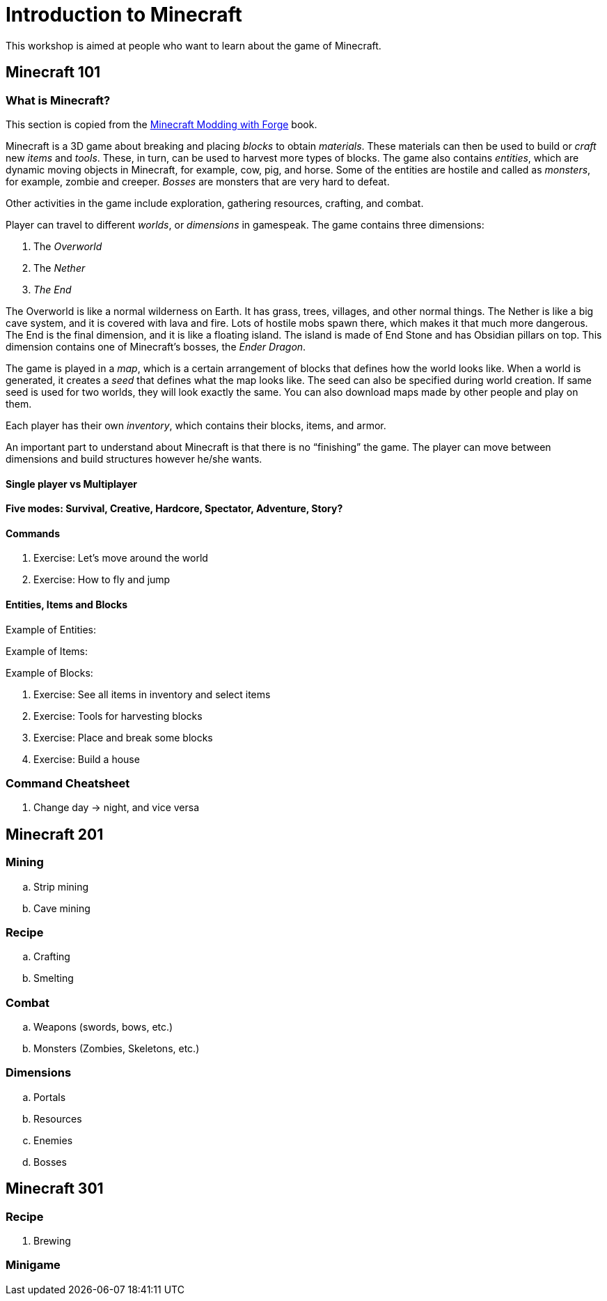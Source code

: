 = Introduction to Minecraft

This workshop is aimed at people who want to learn about the game of Minecraft.

== Minecraft 101

=== What is Minecraft?

This section is copied from the http://shop.oreilly.com/product/0636920036562.do[Minecraft Modding with Forge] book.

Minecraft is a 3D game about breaking and placing _blocks_ to obtain _materials_. These materials can then be used to build or _craft_ new _items_
and _tools_. These, in turn, can be used to harvest more types of blocks. The game also contains _entities_, which are dynamic moving objects in Minecraft, for example, cow, pig, and horse. Some of the entities are hostile and called as _monsters_, for example, zombie and creeper. _Bosses_ are monsters that are very hard to defeat.

Other activities in the game include exploration, gathering resources, crafting, and combat.

Player can travel to different _worlds_, or _dimensions_ in gamespeak. The game contains three dimensions:

. The _Overworld_
. The _Nether_
. _The End_

The Overworld is like a normal wilderness on Earth. It has grass, trees, villages, and other normal things. The Nether is like a big cave system, and it is covered with lava and fire. Lots of hostile mobs spawn there, which makes it that much more dangerous. The End is the final dimension, and it is like a floating island. The island is made of End Stone and has Obsidian pillars on top. This dimension contains one of Minecraft's bosses, the _Ender Dragon_.

The game is played in a _map_, which is a certain arrangement of blocks that defines how the world looks like. When a world is generated, it creates a _seed_ that defines what the map looks like. The seed can also be specified during world creation. If same seed is used for two worlds, they will look exactly the same. You can also download maps made by other people and play on them.

Each player has their own _inventory_, which contains their blocks, items, and armor.

An important part to understand about Minecraft is that there is no "`finishing`" the game. The player can move between dimensions and build structures however he/she wants.

==== Single player vs Multiplayer

==== Five modes: Survival, Creative, Hardcore, Spectator, Adventure, Story?

==== Commands

. Exercise: Let's move around the world
. Exercise: How to fly and jump

==== Entities, Items and Blocks

Example of Entities:

Example of Items:

Example of Blocks:

. Exercise: See all items in inventory and select items
. Exercise: Tools for harvesting blocks
. Exercise: Place and break some blocks
. Exercise: Build a house

=== Command Cheatsheet

. Change day -> night, and vice versa

== Minecraft 201

=== Mining
.. Strip mining
.. Cave mining

=== Recipe
.. Crafting
.. Smelting

=== Combat
.. Weapons (swords, bows, etc.)
.. Monsters (Zombies, Skeletons, etc.)

=== Dimensions
.. Portals
.. Resources
.. Enemies
.. Bosses

== Minecraft 301

=== Recipe
. Brewing

=== Minigame


